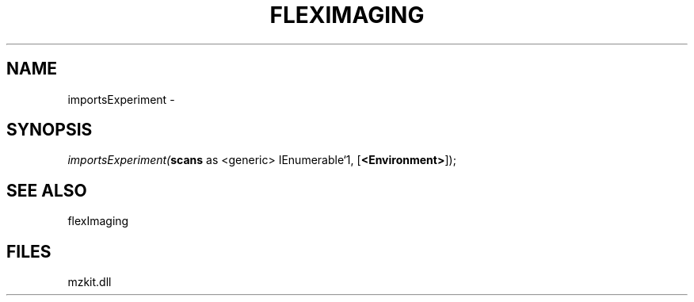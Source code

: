 .\" man page create by R# package system.
.TH FLEXIMAGING 1 2000-01-01 "importsExperiment" "importsExperiment"
.SH NAME
importsExperiment \- 
.SH SYNOPSIS
\fIimportsExperiment(\fBscans\fR as <generic> IEnumerable`1, 
[\fB<Environment>\fR]);\fR
.SH SEE ALSO
flexImaging
.SH FILES
.PP
mzkit.dll
.PP
